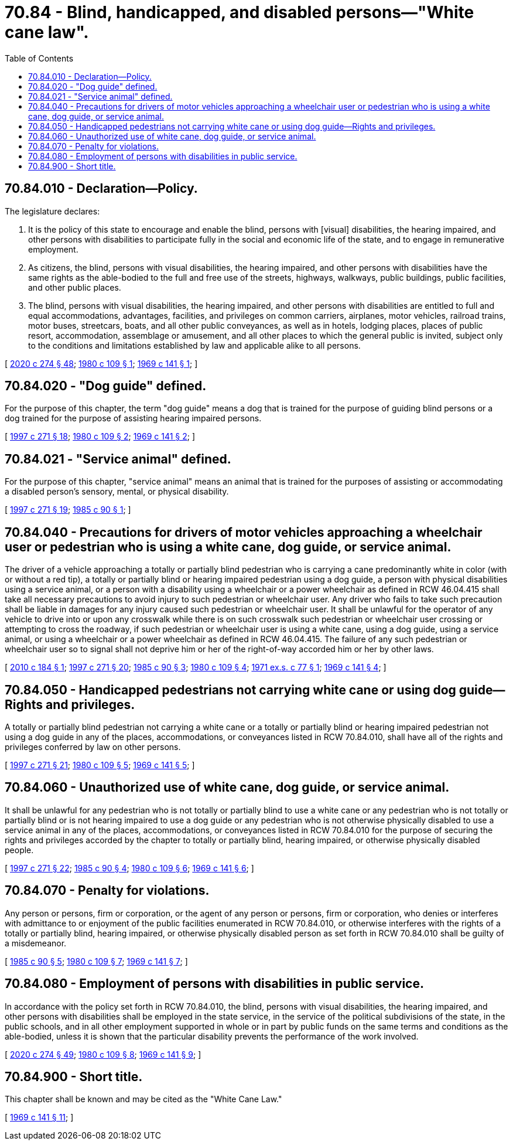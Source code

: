 = 70.84 - Blind, handicapped, and disabled persons—"White cane law".
:toc:

== 70.84.010 - Declaration—Policy.
The legislature declares:

. It is the policy of this state to encourage and enable the blind, persons with [visual] disabilities, the hearing impaired, and other persons with disabilities to participate fully in the social and economic life of the state, and to engage in remunerative employment.

. As citizens, the blind, persons with visual disabilities, the hearing impaired, and other persons with disabilities have the same rights as the able-bodied to the full and free use of the streets, highways, walkways, public buildings, public facilities, and other public places.

. The blind, persons with visual disabilities, the hearing impaired, and other persons with disabilities are entitled to full and equal accommodations, advantages, facilities, and privileges on common carriers, airplanes, motor vehicles, railroad trains, motor buses, streetcars, boats, and all other public conveyances, as well as in hotels, lodging places, places of public resort, accommodation, assemblage or amusement, and all other places to which the general public is invited, subject only to the conditions and limitations established by law and applicable alike to all persons.

[ http://lawfilesext.leg.wa.gov/biennium/2019-20/Pdf/Bills/Session%20Laws/House/2390.SL.pdf?cite=2020%20c%20274%20§%2048[2020 c 274 § 48]; http://leg.wa.gov/CodeReviser/documents/sessionlaw/1980c109.pdf?cite=1980%20c%20109%20§%201[1980 c 109 § 1]; http://leg.wa.gov/CodeReviser/documents/sessionlaw/1969c141.pdf?cite=1969%20c%20141%20§%201[1969 c 141 § 1]; ]

== 70.84.020 - "Dog guide" defined.
For the purpose of this chapter, the term "dog guide" means a dog that is trained for the purpose of guiding blind persons or a dog trained for the purpose of assisting hearing impaired persons.

[ http://lawfilesext.leg.wa.gov/biennium/1997-98/Pdf/Bills/Session%20Laws/House/1491-S.SL.pdf?cite=1997%20c%20271%20§%2018[1997 c 271 § 18]; http://leg.wa.gov/CodeReviser/documents/sessionlaw/1980c109.pdf?cite=1980%20c%20109%20§%202[1980 c 109 § 2]; http://leg.wa.gov/CodeReviser/documents/sessionlaw/1969c141.pdf?cite=1969%20c%20141%20§%202[1969 c 141 § 2]; ]

== 70.84.021 - "Service animal" defined.
For the purpose of this chapter, "service animal" means an animal that is trained for the purposes of assisting or accommodating a disabled person's sensory, mental, or physical disability.

[ http://lawfilesext.leg.wa.gov/biennium/1997-98/Pdf/Bills/Session%20Laws/House/1491-S.SL.pdf?cite=1997%20c%20271%20§%2019[1997 c 271 § 19]; http://leg.wa.gov/CodeReviser/documents/sessionlaw/1985c90.pdf?cite=1985%20c%2090%20§%201[1985 c 90 § 1]; ]

== 70.84.040 - Precautions for drivers of motor vehicles approaching a wheelchair user or pedestrian who is using a white cane, dog guide, or service animal.
The driver of a vehicle approaching a totally or partially blind pedestrian who is carrying a cane predominantly white in color (with or without a red tip), a totally or partially blind or hearing impaired pedestrian using a dog guide, a person with physical disabilities using a service animal, or a person with a disability using a wheelchair or a power wheelchair as defined in RCW 46.04.415 shall take all necessary precautions to avoid injury to such pedestrian or wheelchair user. Any driver who fails to take such precaution shall be liable in damages for any injury caused such pedestrian or wheelchair user. It shall be unlawful for the operator of any vehicle to drive into or upon any crosswalk while there is on such crosswalk such pedestrian or wheelchair user crossing or attempting to cross the roadway, if such pedestrian or wheelchair user is using a white cane, using a dog guide, using a service animal, or using a wheelchair or a power wheelchair as defined in RCW 46.04.415. The failure of any such pedestrian or wheelchair user so to signal shall not deprive him or her of the right-of-way accorded him or her by other laws.

[ http://lawfilesext.leg.wa.gov/biennium/2009-10/Pdf/Bills/Session%20Laws/House/1966.SL.pdf?cite=2010%20c%20184%20§%201[2010 c 184 § 1]; http://lawfilesext.leg.wa.gov/biennium/1997-98/Pdf/Bills/Session%20Laws/House/1491-S.SL.pdf?cite=1997%20c%20271%20§%2020[1997 c 271 § 20]; http://leg.wa.gov/CodeReviser/documents/sessionlaw/1985c90.pdf?cite=1985%20c%2090%20§%203[1985 c 90 § 3]; http://leg.wa.gov/CodeReviser/documents/sessionlaw/1980c109.pdf?cite=1980%20c%20109%20§%204[1980 c 109 § 4]; http://leg.wa.gov/CodeReviser/documents/sessionlaw/1971ex1c77.pdf?cite=1971%20ex.s.%20c%2077%20§%201[1971 ex.s. c 77 § 1]; http://leg.wa.gov/CodeReviser/documents/sessionlaw/1969c141.pdf?cite=1969%20c%20141%20§%204[1969 c 141 § 4]; ]

== 70.84.050 - Handicapped pedestrians not carrying white cane or using dog guide—Rights and privileges.
A totally or partially blind pedestrian not carrying a white cane or a totally or partially blind or hearing impaired pedestrian not using a dog guide in any of the places, accommodations, or conveyances listed in RCW 70.84.010, shall have all of the rights and privileges conferred by law on other persons.

[ http://lawfilesext.leg.wa.gov/biennium/1997-98/Pdf/Bills/Session%20Laws/House/1491-S.SL.pdf?cite=1997%20c%20271%20§%2021[1997 c 271 § 21]; http://leg.wa.gov/CodeReviser/documents/sessionlaw/1980c109.pdf?cite=1980%20c%20109%20§%205[1980 c 109 § 5]; http://leg.wa.gov/CodeReviser/documents/sessionlaw/1969c141.pdf?cite=1969%20c%20141%20§%205[1969 c 141 § 5]; ]

== 70.84.060 - Unauthorized use of white cane, dog guide, or service animal.
It shall be unlawful for any pedestrian who is not totally or partially blind to use a white cane or any pedestrian who is not totally or partially blind or is not hearing impaired to use a dog guide or any pedestrian who is not otherwise physically disabled to use a service animal in any of the places, accommodations, or conveyances listed in RCW 70.84.010 for the purpose of securing the rights and privileges accorded by the chapter to totally or partially blind, hearing impaired, or otherwise physically disabled people.

[ http://lawfilesext.leg.wa.gov/biennium/1997-98/Pdf/Bills/Session%20Laws/House/1491-S.SL.pdf?cite=1997%20c%20271%20§%2022[1997 c 271 § 22]; http://leg.wa.gov/CodeReviser/documents/sessionlaw/1985c90.pdf?cite=1985%20c%2090%20§%204[1985 c 90 § 4]; http://leg.wa.gov/CodeReviser/documents/sessionlaw/1980c109.pdf?cite=1980%20c%20109%20§%206[1980 c 109 § 6]; http://leg.wa.gov/CodeReviser/documents/sessionlaw/1969c141.pdf?cite=1969%20c%20141%20§%206[1969 c 141 § 6]; ]

== 70.84.070 - Penalty for violations.
Any person or persons, firm or corporation, or the agent of any person or persons, firm or corporation, who denies or interferes with admittance to or enjoyment of the public facilities enumerated in RCW 70.84.010, or otherwise interferes with the rights of a totally or partially blind, hearing impaired, or otherwise physically disabled person as set forth in RCW 70.84.010 shall be guilty of a misdemeanor.

[ http://leg.wa.gov/CodeReviser/documents/sessionlaw/1985c90.pdf?cite=1985%20c%2090%20§%205[1985 c 90 § 5]; http://leg.wa.gov/CodeReviser/documents/sessionlaw/1980c109.pdf?cite=1980%20c%20109%20§%207[1980 c 109 § 7]; http://leg.wa.gov/CodeReviser/documents/sessionlaw/1969c141.pdf?cite=1969%20c%20141%20§%207[1969 c 141 § 7]; ]

== 70.84.080 - Employment of persons with disabilities in public service.
In accordance with the policy set forth in RCW 70.84.010, the blind, persons with visual disabilities, the hearing impaired, and other persons with disabilities shall be employed in the state service, in the service of the political subdivisions of the state, in the public schools, and in all other employment supported in whole or in part by public funds on the same terms and conditions as the able-bodied, unless it is shown that the particular disability prevents the performance of the work involved.

[ http://lawfilesext.leg.wa.gov/biennium/2019-20/Pdf/Bills/Session%20Laws/House/2390.SL.pdf?cite=2020%20c%20274%20§%2049[2020 c 274 § 49]; http://leg.wa.gov/CodeReviser/documents/sessionlaw/1980c109.pdf?cite=1980%20c%20109%20§%208[1980 c 109 § 8]; http://leg.wa.gov/CodeReviser/documents/sessionlaw/1969c141.pdf?cite=1969%20c%20141%20§%209[1969 c 141 § 9]; ]

== 70.84.900 - Short title.
This chapter shall be known and may be cited as the "White Cane Law."

[ http://leg.wa.gov/CodeReviser/documents/sessionlaw/1969c141.pdf?cite=1969%20c%20141%20§%2011[1969 c 141 § 11]; ]

